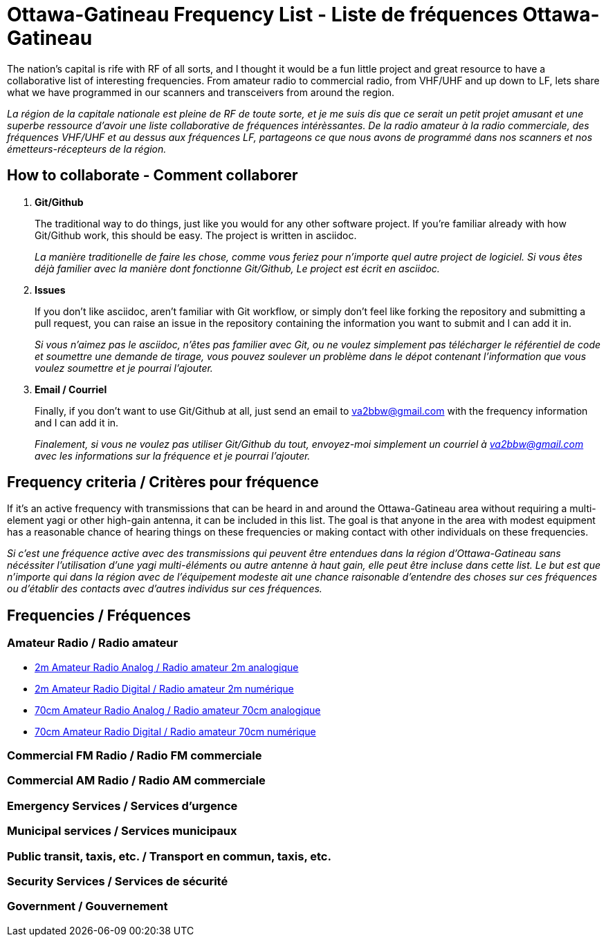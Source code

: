 = Ottawa-Gatineau Frequency List - Liste de fréquences Ottawa-Gatineau

The nation's capital is rife with RF of all sorts, and I thought it would be a fun little project and great resource to have a collaborative list of interesting frequencies. From amateur radio to commercial radio, from VHF/UHF and up down to LF, lets share what we have programmed in our scanners and transceivers from around the region.

_La région de la capitale nationale est pleine de RF de toute sorte, et je me suis dis que ce serait un petit projet amusant et une superbe ressource d'avoir une liste collaborative de fréquences intérèssantes. De la radio amateur à la radio commerciale, des fréquences VHF/UHF et au dessus aux fréquences LF, partageons ce que nous avons de programmé dans nos scanners et nos émetteurs-récepteurs de la région._

== How to collaborate - Comment collaborer

. *Git/Github*
+
The traditional way to do things, just like you would for any other software project. If you're familiar already with how Git/Github work, this should be easy. The project is written in asciidoc.
+
_La manière traditionelle de faire les chose, comme vous feriez pour n'importe quel autre project de logiciel. Si vous êtes déjà familier avec la manière dont fonctionne Git/Github, Le project est écrit en asciidoc._

. *Issues*
+
If you don't like asciidoc, aren't familiar with Git workflow, or simply don't feel like forking the repository and submitting a pull request, you can raise an issue in the repository containing the information you want to submit and I can add it in.
+
_Si vous n'aimez pas le asciidoc, n'êtes pas familier avec Git, ou ne voulez simplement pas télécharger le référentiel de code et soumettre une demande de tirage, vous pouvez soulever un problème dans le dépot contenant l'information que vous voulez soumettre et je pourrai l'ajouter._

. *Email / Courriel*
+
Finally, if you don't want to use Git/Github at all, just send an email to va2bbw@gmail.com with the frequency information and I can add it in.
+
_Finalement, si vous ne voulez pas utiliser Git/Github du tout, envoyez-moi simplement un courriel à va2bbw@gmail.com avec les informations sur la fréquence et je pourrai l'ajouter._
	     
== Frequency criteria / Critères pour fréquence

If it's an active frequency with transmissions that can be heard in and around the Ottawa-Gatineau area without requiring a multi-element yagi or other high-gain antenna, it can be included in this list. The goal is that anyone in the area with modest equipment has a reasonable chance of hearing things on these frequencies or making contact with other individuals on these frequencies.

_Si c'est une fréquence active avec des transmissions qui peuvent être entendues dans la région d'Ottawa-Gatineau sans nécéssiter l'utilisation d'une yagi multi-éléments ou autre antenne à haut gain, elle peut être incluse dans cette list. Le but est que n'importe qui dans la région avec de l'équipement modeste ait une chance raisonable d'entendre des choses sur ces fréquences ou d'établir des contacts avec d'autres individus sur ces fréquences._
    	  
== Frequencies / Fréquences
=== Amateur Radio / Radio amateur

- xref:2m-Amateur-Analog.adoc[2m Amateur Radio Analog / Radio amateur 2m analogique]
- xref:2m-Amateur-Digital.adoc[2m Amateur Radio Digital / Radio amateur 2m numérique]

//-

- xref:70cm-Amateur-Radio-Analog.adoc[70cm Amateur Radio Analog / Radio amateur 70cm analogique]
- xref:70cm-Amateur-Radio-Digital.adoc[70cm Amateur Radio Digital / Radio amateur 70cm numérique]

=== Commercial FM Radio / Radio FM commerciale

=== Commercial AM Radio / Radio AM commerciale

=== Emergency Services / Services d'urgence

=== Municipal services / Services municipaux

=== Public transit, taxis, etc. / Transport en commun, taxis, etc.

=== Security Services / Services de sécurité
=== Government / Gouvernement
